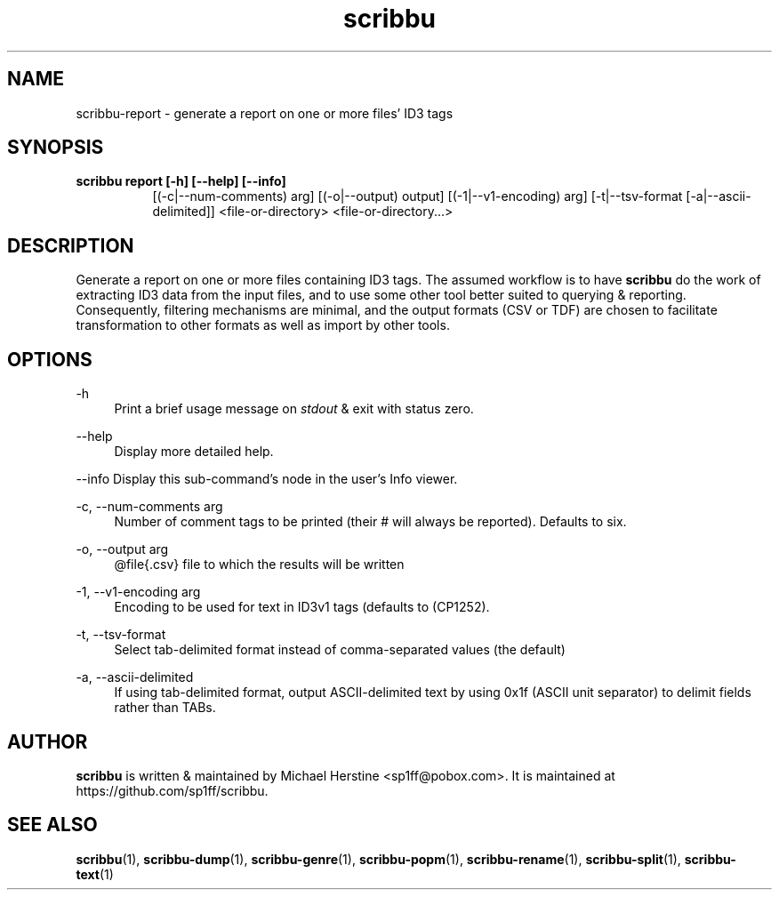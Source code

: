 .\" Copyright (C) 2018-2021 Michael Herstine <sp1ff@pobox.com>
.\" You may distribute this file under the terms of the GNU Free
.\" Documentation License.
.TH scribbu 1 2021-03-11 "scribbu 0.6.16" "scribbu Manual"
.SH NAME
scribbu-report \- generate a report on one or more files' ID3 tags
.SH SYNOPSIS
.B "scribbu report " "[-h] [--help] [--info]"
.RS 8
[(-c|--num-comments) arg] [(-o|--output) output] [(-1|--v1-encoding) arg]
[-t|--tsv-format [-a|--ascii-delimited]] <file-or-directory> <file-or-directory...>
.RE

.SH DESCRIPTION

Generate a report on one or more files containing ID3 tags. The
assumed workflow is to have
.B scribbu
do the work of extracting ID3 data from the input files, and to use
some other tool better suited to querying & reporting.  Consequently,
filtering mechanisms are minimal, and the output formats (CSV or TDF) are
chosen to facilitate transformation to other formats as well as import
by other tools.

.SH OPTIONS
.PP
\-h
.RS 4
Print a brief usage message on
.I stdout
& exit with status zero.
.RE
.PP
\-\-help
.RS 4
Display more detailed help.
.RE
.PP
\-\-info
Display this sub-command's node in the user's Info viewer.
.RE
.PP
\-c, \-\-num\-comments arg
.RS 4
Number of comment tags to be printed (their # will always be
reported). Defaults to six.
.RE
.PP
\-o, \-\-output arg
.RS 4
@file{.csv} file to which the results will be written
.RE
.PP
\-1, \-\-v1\-encoding arg
.RS 4
Encoding to be used for text in ID3v1 tags (defaults to (CP1252).
.RE
.PP
\-t, \-\-tsv\-format
.RS 4
Select tab-delimited format instead of comma-separated values (the default)
.RE
.PP
\-a, \-\-ascii\-delimited
.RS 4
If using tab-delimited format, output ASCII-delimited text by using 0x1f
(ASCII unit separator) to delimit fields rather than TABs.
.RE

.SH AUTHOR

.B scribbu
is written & maintained by Michael Herstine <sp1ff@pobox.com>. It
is maintained at https://github.com/sp1ff/scribbu.

.SH "SEE ALSO"

.BR  scribbu "(1), " scribbu-dump "(1), " scribbu-genre "(1), " scribbu-popm "(1), " scribbu-rename "(1), " scribbu-split "(1), " scribbu-text "(1)"
